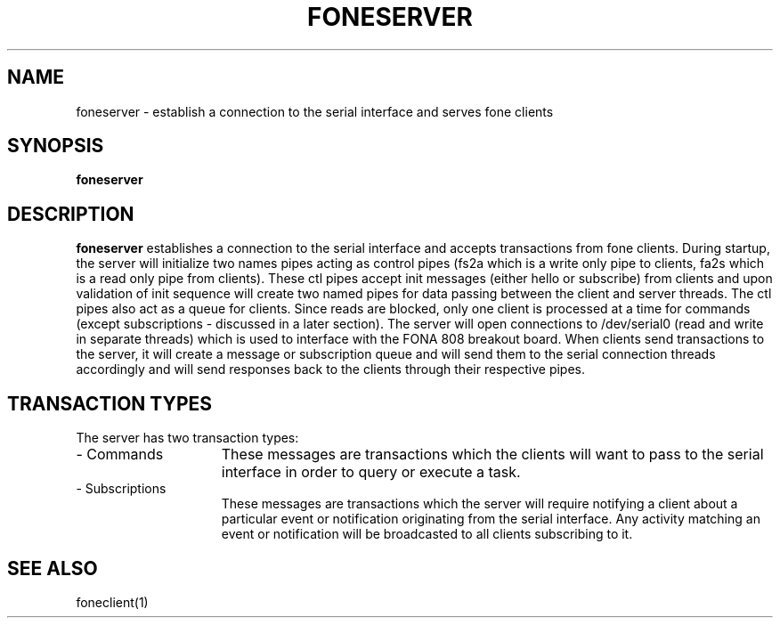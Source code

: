 .TH FONESERVER 1
.SH NAME
foneserver \- establish a connection to the serial interface and serves fone clients
.SH SYNOPSIS
.B foneserver
.SH DESCRIPTION
.B foneserver
establishes a connection to the serial interface and accepts transactions from fone clients.
During startup, the server will initialize two names pipes acting as control pipes (fs2a which is a write only pipe to clients, fa2s which is a read only pipe from clients).
These ctl pipes accept init messages (either hello or subscribe) from clients and upon validation of init sequence will create two named pipes for data passing between the client and server threads.
The ctl pipes also act as a queue for clients.
Since reads are blocked, only one client is processed at a time for commands (except subscriptions - discussed in a later section).
The server will open connections to /dev/serial0 (read and write in separate threads) which is used to interface with the FONA 808 breakout board.
When clients send transactions to the server, it will create a message or subscription queue and will send them to the serial connection threads accordingly and will send responses back to the clients through their respective pipes.
.SH TRANSACTION TYPES
The server has two transaction types:
.TP 15
- Commands
These messages are transactions which the clients will want to pass to the serial interface in order to query or execute a task.
.TP 15
- Subscriptions
These messages are transactions which the server will require notifying a client about a particular event or notification originating from the serial interface.
Any activity matching an event or notification will be broadcasted to all clients subscribing to it.
.SH "SEE ALSO"
foneclient(1)
